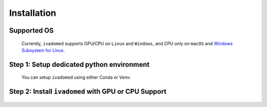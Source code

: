 Installation
============

Supported OS
++++++++++++

    Currently, ``ivadomed`` supports GPU/CPU on ``Linux`` and ``Windows``, and CPU only on ``macOS`` and `Windows Subsystem for Linux <https://docs.microsoft.com/en-us/windows/wsl/>`_.

Step 1: Setup dedicated python environment
+++++++++++++++++++++++++++++++++++++++++++++++++++++++++++++++++++++++++++++++++

    You can setup ``ivadomed`` using either Conda or Venv:

    .. tabs::

        .. tab:: Install via ``venv``

            1. Setup Python Venv Virtual Environment.

                ``ivadomed`` requires Python >= 3.6 and <3.10.

                First, make sure that a compatible version of Python 3 is installed on your system by running:

                .. tabs::

                    .. group-tab:: Mac/Linux

                        .. code::

                            python3 --version

                    .. group-tab:: Windows

                        .. code::

                            python --version

                If your system's Python is not 3.6, 3.7, 3.8, or 3.9 (or if you don't have Python 3 installed at all), please `install Python <https://wiki.python.org/moin/BeginnersGuide/Download/>`_ before continuing.

                Once you have a supported version of Python installed, run the following command:


                .. tabs::

                    .. group-tab:: Mac/Linux

                        .. code::

                            # Replacing ``3.X`` with the Python version number that you installed):
                            python3.X -m venv ivadomed_env

                        .. note::

                           If you use ``Debian`` or ``Ubuntu``, you may be prompted to install the ``python3-venv`` module when creating the virtual environment. This is expected, so please follow the instructions provided by Python. For other operating systems, ``venv`` will be installed by default.

                    .. group-tab:: Windows

                        .. code::

                            python -m venv ivadomed_env

            2. Activate the new virtual environment (default named ``ivadomed_env``)

                .. tabs::

                    .. group-tab:: Mac/Linux

                        .. code::

                            source ivadomed_env/bin/activate

                    .. group-tab:: Windows

                        .. code::

                            cd ivadomed_env/Scripts/
                            activate

        .. tab:: Install via ``conda``

            1. Create new conda environment using ``environment.yml`` file

                ::

                    conda env create --name ivadomed_env

            2. Activate the new conda environment

                ::

                    conda activate ivadomed_env


        .. tab:: Compute Canada HPC

            There are numerous constraints and limited package availabilities with ComputeCanada cluster environment.

            It is best to attempt ``venv`` based installations and follow up with ComputeCanada technical support as MANY specially compiled packages (e.g. numpy) are exclusively available for Compute Canada HPC environment.

            If you are using `Compute Canada <https://www.computecanada.ca/>`_, you can load modules as `mentioned here <https://intranet.neuro.polymtl.ca/computing-resources/compute-canada#modules>`_ and `also here <https://docs.computecanada.ca/wiki/Utiliser_des_modules/en#Loading_modules_automatically>`_.


Step 2: Install ``ivadomed`` with GPU or CPU Support
++++++++++++++++++++++++++++++++++++++++++++++++++++

    .. tabs::

        .. tab:: NVIDIA GPU Support

            ``ivadomed`` requires CUDA 11 to execute properly. If you have an NVIDIA GPU, look up its Cuda Compute Score `here <https://developer.nvidia.com/cuda-gpus>`__, which needs to be > 3.5 to be compatible with CUDA 11. Also, make sure to upgrade your NVIDIA driver to at least the minimum required version as indicated `here <https://docs.nvidia.com/deploy/cuda-compatibility/index.html#minor-version-compatibility>`__.

            To verify the CUDA version, simply run ``nvcc -V`` in both Linux and Windows. The release refers to your current CUDA version.

            .. tabs::

                .. tab:: PyPI Installation

                    After verifying the CUDA 11 installation, install ``ivadomed`` from `PyPI <https://pypi.org/project/ivadomed/>`__:
                    
                    ::

                        pip install --upgrade pip

                        pip install ivadomed[gpu]


                .. tab:: Source Installation

                    Bleeding-edge developments are available on the project's master branch
                    on Github. To install ``ivadomed`` from source:

                    ::

                        git clone https://github.com/ivadomed/ivadomed.git

                        cd ivadomed

                        pip install -e .[gpu]


                .. tab:: Contributor or Developer Installation

                    To install ``ivadomed`` with additional dependencies related to building documentation and testing:

                    ::
                        
                        git clone https://github.com/ivadomed/ivadomed.git

                        cd ivadomed

                        pip install -e .[dev_gpu]

        .. tab:: CPU Support

            .. tabs:: 
                
                .. tab:: PyPI Installation

                    Install ``ivadomed`` from `PyPI <https://pypi.org/project/ivadomed/>`__:
                    
                    ::

                        pip install --upgrade pip

                        pip install ivadomed[cpu]


                .. tab:: Source Installation

                    Bleeding-edge developments are available on the project's master branch
                    on Github. To install ``ivadomed`` from source:

                    ::

                        git clone https://github.com/ivadomed/ivadomed.git

                        cd ivadomed

                        pip install -e .[cpu]


                .. tab:: Contributor or Developer Installation

                    To install ``ivadomed`` with additional dependencies related to building documentation and testing:

                    ::
                        
                        git clone https://github.com/ivadomed/ivadomed.git

                        cd ivadomed

                        pip install -e .[dev_cpu]


 